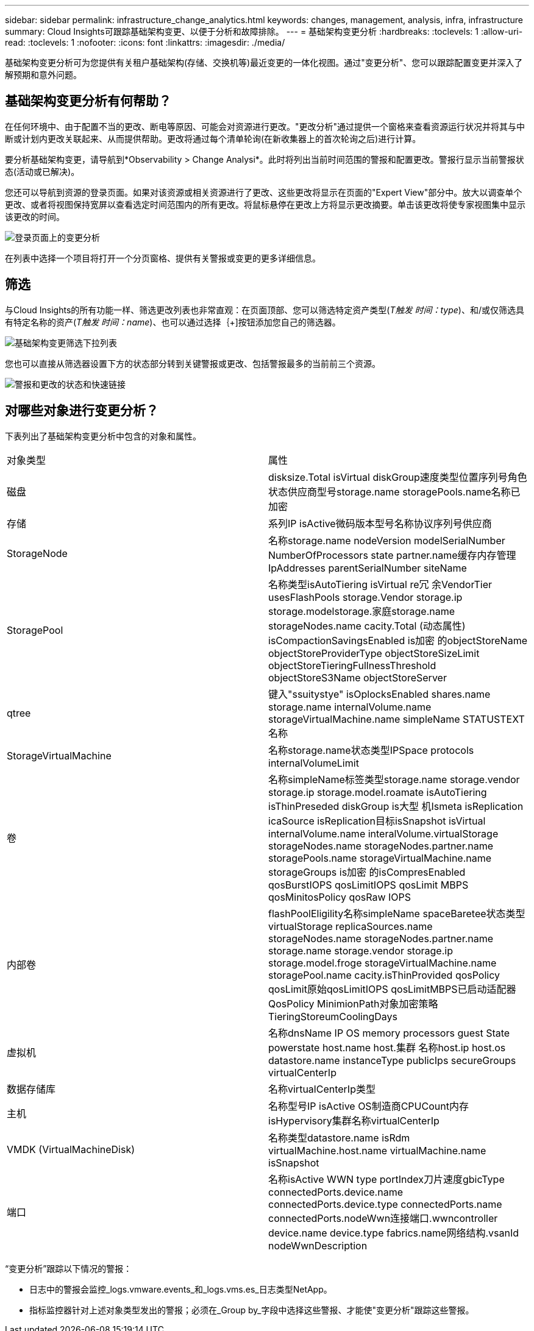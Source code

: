 ---
sidebar: sidebar 
permalink: infrastructure_change_analytics.html 
keywords: changes, management, analysis, infra, infrastructure 
summary: Cloud Insights可跟踪基础架构变更、以便于分析和故障排除。 
---
= 基础架构变更分析
:hardbreaks:
:toclevels: 1
:allow-uri-read: 
:toclevels: 1
:nofooter: 
:icons: font
:linkattrs: 
:imagesdir: ./media/


[role="lead"]
基础架构变更分析可为您提供有关租户基础架构(存储、交换机等)最近变更的一体化视图。通过"变更分析"、您可以跟踪配置变更并深入了解预期和意外问题。



== 基础架构变更分析有何帮助？

在任何环境中、由于配置不当的更改、断电等原因、可能会对资源进行更改。"更改分析"通过提供一个窗格来查看资源运行状况并将其与中断或计划内更改关联起来、从而提供帮助。更改将通过每个清单轮询(在新收集器上的首次轮询之后)进行计算。

要分析基础架构变更，请导航到*Observability > Change Analysi*。此时将列出当前时间范围的警报和配置更改。警报行显示当前警报状态(活动或已解决)。

您还可以导航到资源的登录页面。如果对该资源或相关资源进行了更改、这些更改将显示在页面的"Expert View"部分中。放大以调查单个更改、或者将视图保持宽屏以查看选定时间范围内的所有更改。将鼠标悬停在更改上方将显示更改摘要。单击该更改将使专家视图集中显示该更改的时间。

image:change_analysis_on_a_landing_page.png["登录页面上的变更分析"]

在列表中选择一个项目将打开一个分页窗格、提供有关警报或变更的更多详细信息。



== 筛选

与Cloud Insights的所有功能一样、筛选更改列表也非常直观：在页面顶部、您可以筛选特定资产类型(_T触发 时间：type_)、和/或仅筛选具有特定名称的资产(_T触发 时间：name_)、也可以通过选择｛+]按钮添加您自己的筛选器。

image:infraChange_filter_dropdown.png["基础架构变更筛选下拉列表"]

您也可以直接从筛选器设置下方的状态部分转到关键警报或更改、包括警报最多的当前前三个资源。

image:Change_Analysis_filters_and_status.png["警报和更改的状态和快速链接"]



== 对哪些对象进行变更分析？

下表列出了基础架构变更分析中包含的对象和属性。

|===


| 对象类型 | 属性 


| 磁盘 | disksize.Total isVirtual diskGroup速度类型位置序列号角色状态供应商型号storage.name storagePools.name名称已加密 


| 存储 | 系列IP isActive微码版本型号名称协议序列号供应商 


| StorageNode | 名称storage.name nodeVersion modelSerialNumber NumberOfProcessors state partner.name缓存内存管理IpAddresses parentSerialNumber siteName 


| StoragePool | 名称类型isAutoTiering isVirtual re冗 余VendorTier usesFlashPools storage.Vendor storage.ip storage.modelstorage.家庭storage.name storageNodes.name cacity.Total (动态属性) isCompactionSavingsEnabled is加密 的objectStoreName objectStoreProviderType objectStoreSizeLimit objectStoreTieringFullnessThreshold objectStoreS3Name objectStoreServer 


| qtree | 键入"ssuitystye" isOplocksEnabled shares.name storage.name internalVolume.name storageVirtualMachine.name simpleName STATUSTEXT名称 


| StorageVirtualMachine | 名称storage.name状态类型IPSpace protocols internalVolumeLimit 


| 卷 | 名称simpleName标签类型storage.name storage.vendor storage.ip storage.model.roamate isAutoTiering isThinPreseded diskGroup is大型 机Ismeta isReplication icaSource isReplication目标isSnapshot isVirtual internalVolume.name interalVolume.virtualStorage storageNodes.name storageNodes.partner.name storagePools.name storageVirtualMachine.name storageGroups is加密 的isCompresEnabled qosBurstIOPS qosLimitIOPS qosLimit MBPS qosMinitosPolicy qosRaw IOPS 


| 内部卷 | flashPoolEligility名称simpleName spaceBaretee状态类型virtualStorage replicaSources.name storageNodes.name storageNodes.partner.name storage.name storage.vendor storage.ip storage.model.froge storageVirtualMachine.name storagePool.name cacity.isThinProvided qosPolicy qosLimit原始qosLimitIOPS qosLimitMBPS已启动适配器QosPolicy MinimionPath对象加密策略TieringStoreumCoolingDays 


| 虚拟机 | 名称dnsName IP OS memory processors guest State powerstate host.name host.集群 名称host.ip host.os datastore.name instanceType publicIps secureGroups virtualCenterIp 


| 数据存储库 | 名称virtualCenterIp类型 


| 主机 | 名称型号IP isActive OS制造商CPUCount内存isHypervisory集群名称virtualCenterIp 


| VMDK (VirtualMachineDisk) | 名称类型datastore.name isRdm virtualMachine.host.name virtualMachine.name isSnapshot 


| 端口 | 名称isActive WWN type portIndex刀片速度gbicType connectedPorts.device.name connectedPorts.device.type connectedPorts.name connectedPorts.nodeWwn连接端口.wwncontroller device.name device.type fabrics.name网络结构.vsanId nodeWwnDescription 
|===
“变更分析”跟踪以下情况的警报：

* 日志中的警报会监控_logs.vmware.events_和_logs.vms.es_日志类型NetApp。
* 指标监控器针对上述对象类型发出的警报；必须在_Group by_字段中选择这些警报、才能使"变更分析"跟踪这些警报。

